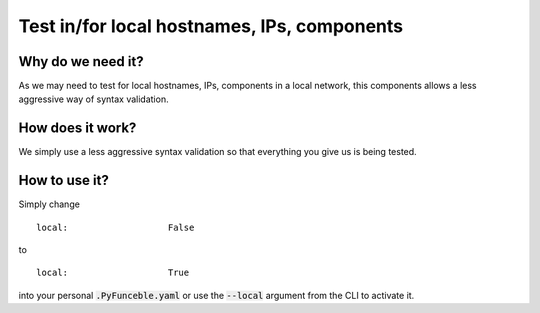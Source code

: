 Test in/for local hostnames, IPs, components
============================================

Why do we need it?
------------------

As we may need to test for local hostnames, IPs, components in a local network, this components allows a less aggressive way of syntax validation.

How does it work?
-----------------

We simply use a less aggressive syntax validation so that everything you give us is being tested.

How to use it?
--------------

Simply change

::

   local:                   False

to

::

   local:                   True

into your personal :code:`.PyFunceble.yaml` or use the :code:`--local` argument from the CLI to activate it.